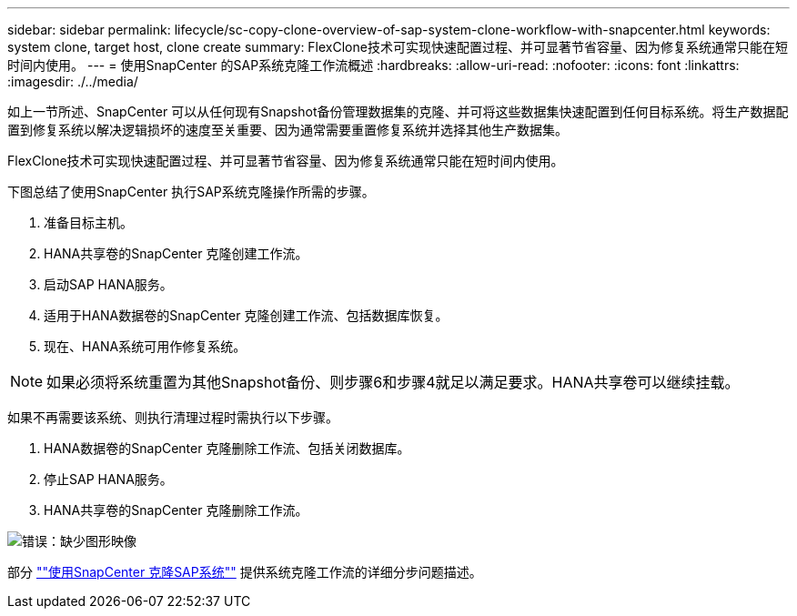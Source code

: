 ---
sidebar: sidebar 
permalink: lifecycle/sc-copy-clone-overview-of-sap-system-clone-workflow-with-snapcenter.html 
keywords: system clone, target host, clone create 
summary: FlexClone技术可实现快速配置过程、并可显著节省容量、因为修复系统通常只能在短时间内使用。 
---
= 使用SnapCenter 的SAP系统克隆工作流概述
:hardbreaks:
:allow-uri-read: 
:nofooter: 
:icons: font
:linkattrs: 
:imagesdir: ./../media/


[role="lead"]
如上一节所述、SnapCenter 可以从任何现有Snapshot备份管理数据集的克隆、并可将这些数据集快速配置到任何目标系统。将生产数据配置到修复系统以解决逻辑损坏的速度至关重要、因为通常需要重置修复系统并选择其他生产数据集。

FlexClone技术可实现快速配置过程、并可显著节省容量、因为修复系统通常只能在短时间内使用。

下图总结了使用SnapCenter 执行SAP系统克隆操作所需的步骤。

. 准备目标主机。
. HANA共享卷的SnapCenter 克隆创建工作流。
. 启动SAP HANA服务。
. 适用于HANA数据卷的SnapCenter 克隆创建工作流、包括数据库恢复。
. 现在、HANA系统可用作修复系统。



NOTE: 如果必须将系统重置为其他Snapshot备份、则步骤6和步骤4就足以满足要求。HANA共享卷可以继续挂载。

如果不再需要该系统、则执行清理过程时需执行以下步骤。

. HANA数据卷的SnapCenter 克隆删除工作流、包括关闭数据库。
. 停止SAP HANA服务。
. HANA共享卷的SnapCenter 克隆删除工作流。


image:sc-copy-clone-image10.png["错误：缺少图形映像"]

部分 link:sc-copy-clone-sap-system-clone-with-snapcenter.html[""使用SnapCenter 克隆SAP系统""] 提供系统克隆工作流的详细分步问题描述。
